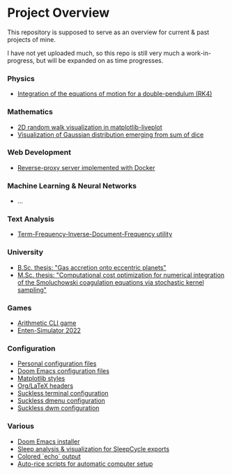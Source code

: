 * Project Overview

This repository is supposed to serve as an overview for current & past projects of mine.

I have not yet uploaded much, so this repo is still very much a work-in-progress, but will be expanded on as time progresses.

*** Physics
- [[https://github.com/vincentmader/double-pendulum.py][Integration of the equations of motion for a double-pendulum (RK4)]]
*** Mathematics
- [[https://github.com/vincentmader/random-walk_live-plot.py][2D random walk visualization in matplotlib-liveplot]]
- [[https://github.com/vincentmader/gaussian-dice-throws_live-plot.py][Visualization of Gaussian distribution emerging from sum of dice]]
*** Web Development
- [[https://github.com/vincentmader/docker-reverse-proxy][Reverse-proxy server implemented with Docker]]
*** Machine Learning & Neural Networks
- ...
*** Text Analysis
- [[https://github.com/vincentmader/tf-idf.rs][Term-Frequency-Inverse-Document-Frequency utility]]
*** University
- [[https://github.com/vincentmader/bsc-thesis][B.Sc. thesis: "Gas accretion onto eccentric planets"]]
- [[https://github.com/vincentmader/msc-thesis][M.Sc. thesis: "Computational cost optimization for numerical integration of the Smoluchowski coagulation equations via stochastic kernel sampling"]]
*** Games
- [[https://github.com/vincentmader/arithmetic-math-game][Arithmetic CLI game]]
- [[https://github.com/vincentmader/enten-simulator-2022][Enten-Simulator 2022]]
*** Configuration
- [[https://github.com/vincentmader/config-dotfiles][Personal configuration files]]
- [[https://github.com/vincentmader/doom-emacs-conf][Doom Emacs configuration files]]
- [[https://github.com/vincentmader/mpl-styles][Matplotlib styles]]
- [[https://github.com/vincentmader/tex-headers][Org/LaTeX headers]]
- [[https://github.com/vincentmader/st][Suckless terminal configuration]]
- [[https://github.com/vincentmader/dmenu][Suckless dmenu configuration]]
- [[https://github.com/vincentmader/dwm][Suckless dwm configuration]]
*** Various
- [[https://github.com/vincentmader/doom-emacs-installer][Doom Emacs installer]]
- [[https://github.com/vincentmader/sleep-cycle-visualization][Sleep analysis & visualization for SleepCycle exports]]
- [[https://github.com/vincentmader/colored-echo.sh][Colored `echo` output]]
- [[https://github.com/vincentmader/auto-rice-scripts][Auto-rice scripts for automatic computer setup]]
